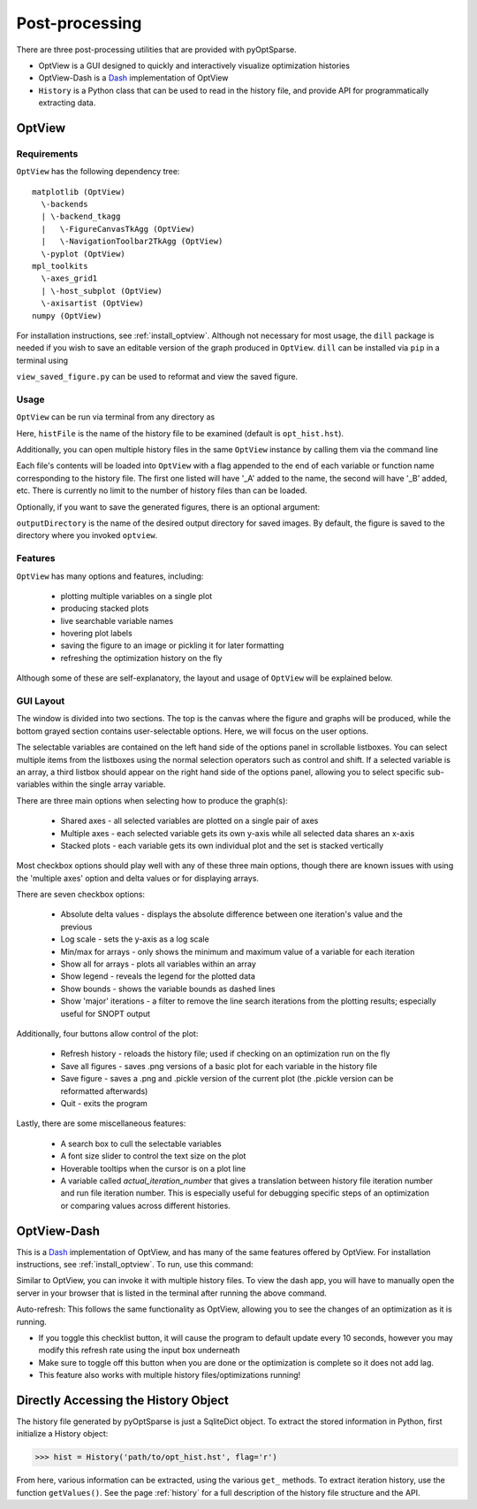 Post-processing
===============
There are three post-processing utilities that are provided with pyOptSparse.

- OptView is a GUI designed to quickly and interactively visualize optimization histories
- OptView-Dash is a `Dash <https://plotly.com/dash/>`_ implementation of OptView
- ``History`` is a Python class that can be used to read in the history file, and provide API for programmatically extracting data.

.. _optview:

OptView
-------
Requirements
~~~~~~~~~~~~
``OptView`` has the following dependency tree::

    matplotlib (OptView)
      \-backends
      | \-backend_tkagg
      |   \-FigureCanvasTkAgg (OptView)
      |   \-NavigationToolbar2TkAgg (OptView)
      \-pyplot (OptView)
    mpl_toolkits
      \-axes_grid1
      | \-host_subplot (OptView)
      \-axisartist (OptView)
    numpy (OptView)

For installation instructions, see :ref:`install_optview`.  
Although not necessary for most usage, the ``dill`` package is needed if you wish to save an editable version of the graph produced in ``OptView``.
``dill`` can be installed via ``pip`` in a terminal using

.. prompt:: bash

    pip install dill

``view_saved_figure.py`` can be used to reformat and view the saved figure.

Usage
~~~~~
``OptView`` can be run via terminal from any directory as

.. prompt:: bash

    optview histFile

Here, ``histFile`` is the name of the history file to be examined (default is ``opt_hist.hst``).


Additionally, you can open multiple history files in the same ``OptView`` instance by calling them via the command line

.. prompt:: bash

    optview histFile1 histFile2 histFile3

Each file's contents will be loaded into ``OptView`` with a flag appended to the end of each variable or function name corresponding to the history file.
The first one listed will have '_A' added to the name, the second will have '_B' added, etc.
There is currently no limit to the number of history files than can be loaded.

Optionally, if you want to save the generated figures, there is an optional argument:

.. prompt:: bash

    optview histFile --output ~/my_figures

``outputDirectory`` is the name of the desired output directory for saved images.
By default, the figure is saved to the directory where you invoked ``optview``.

Features
~~~~~~~~
``OptView`` has many options and features, including:

    * plotting multiple variables on a single plot
    * producing stacked plots
    * live searchable variable names
    * hovering plot labels
    * saving the figure to an image or pickling it for later formatting
    * refreshing the optimization history on the fly

Although some of these are self-explanatory, the layout and usage of ``OptView`` will be explained below.

GUI Layout
~~~~~~~~~~
The window is divided into two sections.
The top is the canvas where the figure and graphs will be produced, while the bottom grayed section contains user-selectable options.
Here, we will focus on the user options.

The selectable variables are contained on the left hand side of the options panel in scrollable listboxes.
You can select multiple items from the listboxes using the normal selection operators such as control and shift.
If a selected variable is an array, a third listbox should appear on the right hand side of the options panel,
allowing you to select specific sub-variables within the single array variable.

There are three main options when selecting how to produce the graph(s):

    * Shared axes - all selected variables are plotted on a single pair of axes
    * Multiple axes - each selected variable gets its own y-axis while all selected data shares an x-axis
    * Stacked plots - each variable gets its own individual plot and the set is stacked vertically

Most checkbox options should play well with any of these three main options,
though there are known issues with using the 'multiple axes' option and delta values or for displaying arrays.

There are seven checkbox options:

    * Absolute delta values - displays the absolute difference between one iteration's value and the previous
    * Log scale - sets the y-axis as a log scale
    * Min/max for arrays - only shows the minimum and maximum value of a variable for each iteration
    * Show all for arrays - plots all variables within an array
    * Show legend - reveals the legend for the plotted data
    * Show bounds - shows the variable bounds as dashed lines
    * Show 'major' iterations - a filter to remove the line search iterations from the plotting results; especially useful for SNOPT output

Additionally, four buttons allow control of the plot:

    * Refresh history - reloads the history file; used if checking on an optimization run on the fly
    * Save all figures - saves .png versions of a basic plot for each variable in the history file
    * Save figure - saves a .png and .pickle version of the current plot (the .pickle version can be reformatted afterwards)
    * Quit - exits the program

Lastly, there are some miscellaneous features:

    * A search box to cull the selectable variables
    * A font size slider to control the text size on the plot
    * Hoverable tooltips when the cursor is on a plot line
    * A variable called `actual_iteration_number` that gives a translation between history file iteration number and run file iteration number. This is especially useful for debugging specific steps of an optimization or comparing values across different histories.


OptView-Dash
------------
This is a Dash_ implementation of OptView, and has many of the same features offered by OptView.
For installation instructions, see :ref:`install_optview`.
To run, use this command:

.. prompt:: bash

    optview_dash <filename>

Similar to OptView, you can invoke it with multiple history files.
To view the dash app, you will have to manually open the server in your browser that is listed in the terminal after running the above command.

Auto-refresh: This follows the same functionality as OptView, allowing you to see the changes of an optimization as it is running.

-  If you toggle this checklist button, it will cause the program to default update every 10 seconds, however you may modify this refresh rate using the input box underneath
-  Make sure to toggle off this button when you are done or the optimization is complete so it does not add lag.
-  This feature also works with multiple history files/optimizations running!

Directly Accessing the History Object
-------------------------------------
The history file generated by pyOptSparse is just a SqliteDict object.
To extract the stored information in Python, first initialize a History object:

.. code-block:: python

    >>> hist = History('path/to/opt_hist.hst', flag='r')

From here, various information can be extracted, using the various ``get_`` methods.
To extract iteration history, use the function ``getValues()``.
See the page :ref:`history` for a full description of the history file structure and the API.
